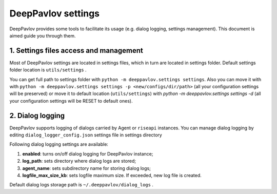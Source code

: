 DeepPavlov settings
===================

DeepPavlov provides some tools to facilitate its usage (e.g. dialog logging, settings management). This document is aimed guide you through them.

1. Settings files access and management
---------------------------------------

Most of DeepPavlov settings are located in settings files, which in turn are located in settings folder. Default settings folder location is ``utils/settings`` .

You can get full path to settings folder with ``python -m deeppavlov.settings settings``. Also you can move it with with ``python -m deeppavlov.settings settings -p <new/configs/dir/path>`` (all your configuration settings will be preserved) or move it to default location (``utils/settings``) with `python -m deeppavlov.settings settings -d` (all your configuration settings will be RESET to default ones).

2. Dialog logging
-----------------

DeepPavlov supports logging of dialogs carried by Agent or ``riseapi`` instances. You can manage dialog logging by editing ``dialog_logger_config.json`` settings file in settings directory

Following dialog logging settings are available:

1. **enabled**: turns on/off dialog logging for DeepPavlov instance;
2. **log_path**: sets directory where dialog logs are stored;
3. **agent_name**: sets subdirectory name for storing dialog logs;
4. **logfile_max_size_kb**: sets logfile maximum size. If exceeded, new log file is created.

Default dialog logs storage path is ``~/.deeppavlov/dialog_logs`` .